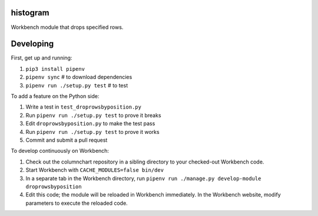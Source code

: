 histogram
---------

Workbench module that drops specified rows.

Developing
----------

First, get up and running:

1. ``pip3 install pipenv``
2. ``pipenv sync`` # to download dependencies
3. ``pipenv run ./setup.py test`` # to test

To add a feature on the Python side:

1. Write a test in ``test_droprowsbyposition.py``
2. Run ``pipenv run ./setup.py test`` to prove it breaks
3. Edit ``droprowsbyposition.py`` to make the test pass
4. Run ``pipenv run ./setup.py test`` to prove it works
5. Commit and submit a pull request

To develop continuously on Workbench:

1. Check out the columnchart repository in a sibling directory to your checked-out Workbench code.
2. Start Workbench with ``CACHE_MODULES=false bin/dev``
3. In a separate tab in the Workbench directory, run ``pipenv run ./manage.py develop-module droprowsbyposition``
4. Edit this code; the module will be reloaded in Workbench immediately. In the Workbench website, modify parameters to execute the reloaded code.
